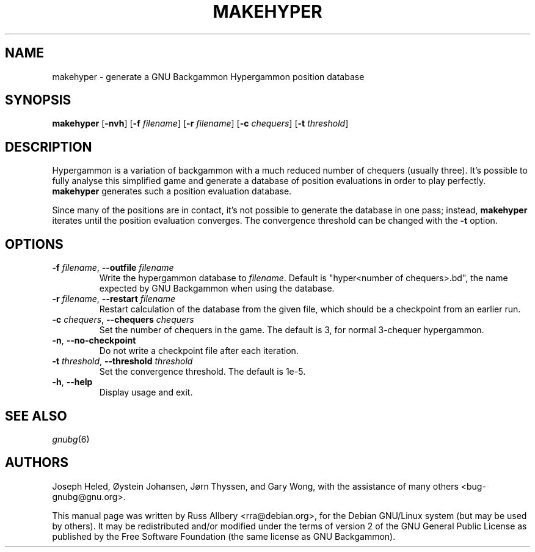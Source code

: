 .\"                                      Hey, EMACS: -*- nroff -*-
.\" First parameter, NAME, should be all caps
.\" Second parameter, SECTION, should be 1-8, maybe w/ subsection
.\" other parameters are allowed: see man(7), man(1)
.ad l
.nh
.TH MAKEHYPER 6 "2024-02-27"
.\" Please adjust this date whenever revising the manpage.
.\"
.\" Some roff macros, for reference:
.\" .nh        disable hyphenation
.\" .hy        enable hyphenation
.\" .ad l      left justify
.\" .ad b      justify to both left and right margins
.\" .nf        disable filling
.\" .fi        enable filling
.\" .br        insert line break
.\" .sp <n>    insert n+1 empty lines
.\" for manpage-specific macros, see man(7)
.SH NAME
makehyper \- generate a GNU Backgammon Hypergammon position database
.SH SYNOPSIS
\fBmakehyper\fR
[\fB\-nvh\fR]
[\fB\-f\fR \fIfilename\fR]
[\fB\-r\fR \fIfilename\fR]
[\fB\-c\fR \fIchequers\fR]
[\fB\-t\fR \fIthreshold\fR]
.SH DESCRIPTION
Hypergammon is a variation of backgammon with a much reduced number of
chequers (usually three).  It's possible to fully analyse this simplified
game and generate a database of position evaluations in order to play
perfectly.
.B makehyper
generates such a position evaluation database.
.PP
Since many of the positions are in contact, it's not possible to generate
the database in one pass; instead,
.B makehyper
iterates until the position evaluation converges.  The convergence
threshold can be changed with the
.B \-t
option.
.SH OPTIONS
.TP
\fB\-f\fR \fIfilename\fR, \fB\-\-outfile\fR \fIfilename\fR
Write the hypergammon database to
.IR filename .
Default is "hyper<number of chequers>.bd", the name expected by
GNU Backgammon when using the database.
.TP
\fB\-r\fR \fIfilename\fR, \fB\-\-restart\fR \fIfilename\fR
Restart calculation of the database from the given file, which should be a
checkpoint from an earlier run.
.TP
\fB\-c\fR \fIchequers\fR, \fB\-\-chequers\fR \fIchequers\fR
Set the number of chequers in the game.  The default is 3, for normal
3-chequer hypergammon.
.TP
.BR \-n ", " \-\-no\-checkpoint
Do not write a checkpoint file after each iteration.
.TP
\fB\-t\fR \fIthreshold\fR, \fB\-\-threshold\fR \fIthreshold\fR
Set the convergence threshold.  The default is 1e-5.
.TP
.BR \-h ", " \-\-help
Display usage and exit.
.SH SEE ALSO
.IR gnubg (6)
.SH AUTHORS
Joseph Heled, \[/O]ystein Johansen, J\[/o]rn Thyssen, and Gary Wong,
with the assistance of many others <bug\-gnubg@gnu.org>.
.PP
This manual page was written by Russ Allbery <rra@debian.org>, for the
Debian GNU/Linux system (but may be used by others).  It may be
redistributed and/or modified under the terms of version 2 of the GNU
General Public License as published by the Free Software Foundation (the
same license as GNU Backgammon).
